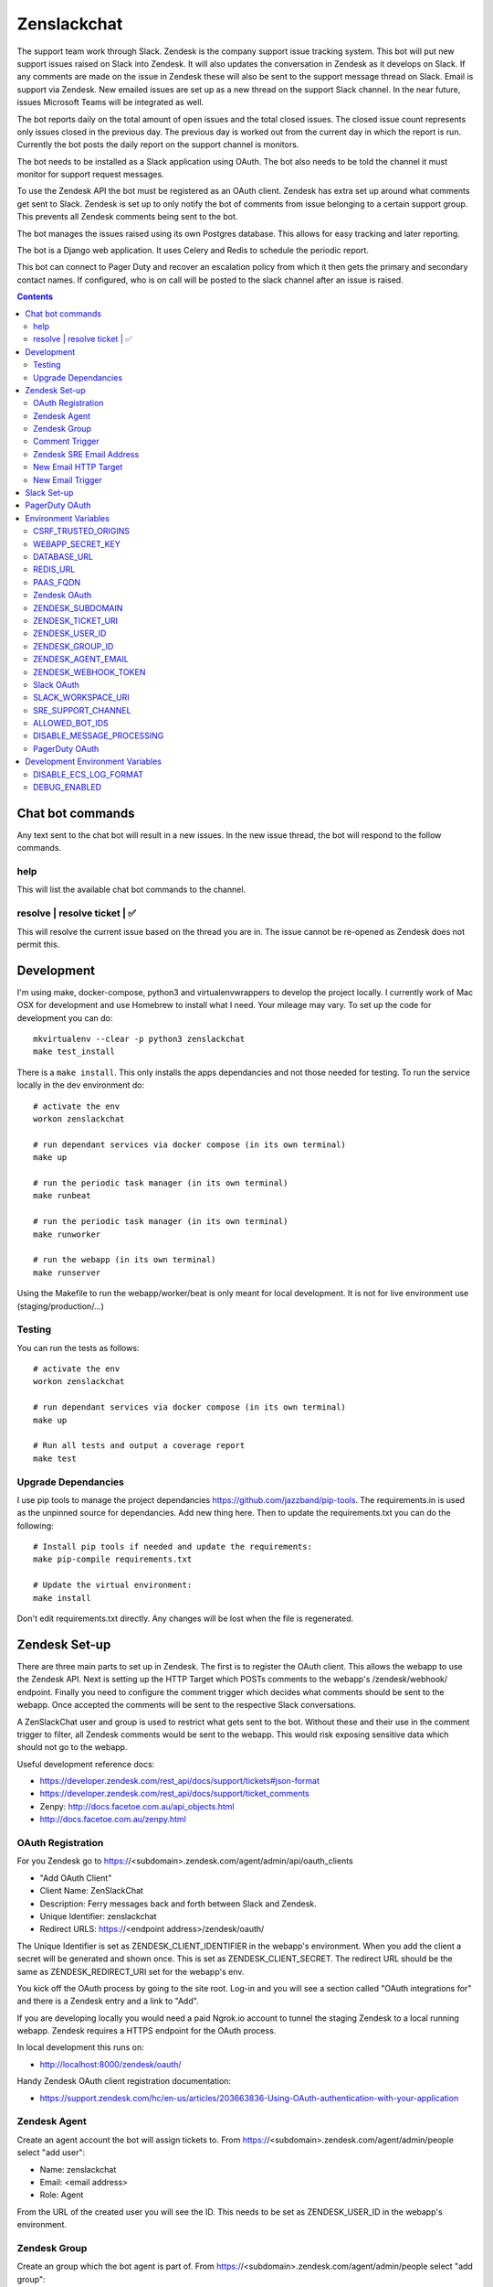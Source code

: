 Zenslackchat
============

.. image:: docs/zenslackchat-overview.png
    :align: center

The support team work through Slack. Zendesk is the company support issue
tracking system. This bot will put new support issues raised on Slack into
Zendesk. It will also updates the conversation in Zendesk as it develops on
Slack. If any comments are made on the issue in Zendesk these will also be sent
to the support message thread on Slack. Email is support via Zendesk. New
emailed issues are set up as a new thread on the support Slack channel. In the
near future, issues Microsoft Teams will be integrated as well.

The bot reports daily on the total amount of open issues and the total closed
issues. The closed issue count represents only issues closed in the previous
day. The previous day is worked out from the current day in which the report is
run. Currently the bot posts the daily report on the support channel is monitors.

The bot needs to be installed as a Slack application using OAuth. The bot also
needs to be told the channel it must monitor for support request messages.

To use the Zendesk API the bot must be registered as an OAuth client. Zendesk
has extra set up around what comments get sent to Slack. Zendesk is set up to
only notify the bot of comments from issue belonging to a certain support
group. This prevents all Zendesk comments being sent to the bot.

The bot manages the issues raised using its own Postgres database. This allows
for easy tracking and later reporting.

The bot is a Django web application. It uses Celery and Redis to schedule the
periodic report.

This bot can connect to Pager Duty and recover an escalation policy from
which it then gets the primary and secondary contact names. If configured, who
is on call will be posted to the slack channel after an issue is raised.

.. contents::


Chat bot commands
-----------------

Any text sent to the chat bot will result in a new issues. In the new issue
thread, the bot will respond to the follow commands.

help
~~~~

This will list the available chat bot commands to the channel.


resolve | resolve ticket | ✅
~~~~~~~~~~~~~~~~~~~~~~~~~~~~~

This will resolve the current issue based on the thread you are in. The issue
cannot be re-opened as Zendesk does not permit this.


Development
-----------

I'm using make, docker-compose, python3 and virtualenvwrappers to develop the
project locally. I currently work of Mac OSX for development and use Homebrew
to install what I need. Your mileage may vary. To set up the code for development
you can do::

   mkvirtualenv --clear -p python3 zenslackchat
   make test_install

There is a ``make install``. This only installs the apps dependancies and not
those needed for testing. To run the service locally in the dev environment do::

   # activate the env
   workon zenslackchat

   # run dependant services via docker compose (in its own terminal)
   make up

   # run the periodic task manager (in its own terminal)
   make runbeat

   # run the periodic task manager (in its own terminal)
   make runworker

   # run the webapp (in its own terminal)
   make runserver

Using the Makefile to run the webapp/worker/beat is only meant for local
development. It is not for live environment use (staging/production/...)


Testing
~~~~~~~

You can run the tests as follows::

   # activate the env
   workon zenslackchat

   # run dependant services via docker compose (in its own terminal)
   make up

   # Run all tests and output a coverage report
   make test


Upgrade Dependancies
~~~~~~~~~~~~~~~~~~~~

I use pip tools to manage the project dependancies https://github.com/jazzband/pip-tools.
The requirements.in is used as the unpinned source for dependancies. Add new
thing here. Then to update the requirements.txt you can do the following::

   # Install pip tools if needed and update the requirements:
   make pip-compile requirements.txt

   # Update the virtual environment:
   make install

Don't edit requirements.txt directly. Any changes will be lost when the file is
regenerated.


Zendesk Set-up
--------------

There are three main parts to set up in Zendesk. The first is to register the
OAuth client. This allows the webapp to use the Zendesk API. Next is setting up
the HTTP Target which POSTs comments to the webapp's /zendesk/webhook/ endpoint.
Finally you need to configure the comment trigger which decides what comments
should be sent to the webapp. Once accepted the comments will be sent to the
respective Slack conversations.

A ZenSlackChat user and group is used to restrict what gets sent to the bot.
Without these and their use in the comment trigger to filter, all Zendesk
comments would be sent to the webapp. This would risk exposing sensitive data
which should not go to the webapp.

Useful development reference docs:

- https://developer.zendesk.com/rest_api/docs/support/tickets#json-format
- https://developer.zendesk.com/rest_api/docs/support/ticket_comments
- Zenpy: http://docs.facetoe.com.au/api_objects.html
- http://docs.facetoe.com.au/zenpy.html


OAuth Registration
~~~~~~~~~~~~~~~~~~

For you Zendesk go to https://<subdomain>.zendesk.com/agent/admin/api/oauth_clients

- "Add OAuth Client"
- Client Name: ZenSlackChat
- Description: Ferry messages back and forth between Slack and Zendesk.
- Unique Identifier: zenslackchat
- Redirect URLS: https://<endpoint address>/zendesk/oauth/

The Unique Identifier is set as ZENDESK_CLIENT_IDENTIFIER in the webapp's
environment. When you add the client a secret will be generated and shown once.
This is set as ZENDESK_CLIENT_SECRET. The redirect URL should be the same as
ZENDESK_REDIRECT_URI set for the webapp's env.

You kick off the OAuth process by going to the site root. Log-in and you will
see a section called "OAuth integrations for" and there is a Zendesk entry
and a link to "Add".

If you are developing locally you would need a paid Ngrok.io account to tunnel
the staging Zendesk to a local running webapp. Zendesk requires a HTTPS endpoint
for the OAuth process.

In local development this runs on:

- http://localhost:8000/zendesk/oauth/


Handy Zendesk OAuth client registration documentation:

- https://support.zendesk.com/hc/en-us/articles/203663836-Using-OAuth-authentication-with-your-application


Zendesk Agent
~~~~~~~~~~~~~

Create an agent account the bot will assign tickets to. From
https://<subdomain>.zendesk.com/agent/admin/people select "add user":

- Name: zenslackchat
- Email: <email address>
- Role: Agent

From the URL of the created user you will see the ID. This needs to be set as
ZENDESK_USER_ID in the webapp's environment.


Zendesk Group
~~~~~~~~~~~~~

Create an group which the bot agent is part of. From
https://<subdomain>.zendesk.com/agent/admin/people select "add group":

- Group name: ZenSlackChat
- Group description: The group the ZenSlackChat bot uses to filter comments from.
- Agents in group: zenslackchat

From inspecting the page of the group you will see the ID. This needs to be set
as ZENDESK_GROUP_ID in the webapp's environment.


Comment Trigger
~~~~~~~~~~~~~~~

You will need to create the ZenSlackChat group if its not present already. You
need to create a trigger and then do the following set up:

- Trigger name: zenslackchat-ticket-comment
- Description: Trigger which will post comments to Zenslackchat for consideration.
- Meet ALL of the following conditions

   - Group is ZenSlackChat

- Meet any condition:

   - "comment text"
   - "Does not contain the following string"
   - "resolve request"

- Actions

   - Notifiy target -> zenslackchat-ticket-comment
   - Set the JSON body set up::

   {
      "token": "<shared secret token>",
      "chat_id": "{{ticket.external_id}}",
      "ticket_id": "{{ticket.id}}"
   }

The token is a shared random string that is set in the JSON body. This must
match the value in the webapp's environment variable ZENDESK_WEBHOOK_TOKEN. If
these don't match the webhook request will be rejected and logged as an error.

The "meet any condition" is a bit of a hack to get comments sent to us. I would
also put the trigger order first above any existing triggers although thats
just me.


Zendesk SRE Email Address
~~~~~~~~~~~~~~~~~~~~~~~~~

To create an issue via email and then tell ZenSlackChat about it, you must first
create an email address in Zendesk. Then the HTTP target and new email trigger
need to be created.

As admin go to https://<subdomain>.zendesk.com/agent/admin/email to add a new
email. The fillout the following details:

- Select "Add Address" -> "Create new Zendesk address"
- Enter the local part for the email for example sre or sre-staging.
- Click "Create Now"

Send an email to this address to verify it is working. Zendesk will create a
new issue for the received email, if it is working correctly.


New Email HTTP Target
~~~~~~~~~~~~~~~~~~~~~

You need to create a HTTP target which can then be used in the new email
trigger set up. From ``https://<your zendesk>.zendesk.com/agent/admin/extensions``
you click "add target" and then set:

- Title: zendesk-to-zenslackchat-email-event
- URL: <Ngrok.io URI, Staging or Production URI>/zendesk/email/webhook/
- Method: POST

You can test the target if you have set up the end point in advance. Otherwise
just select "Create Target" in the drop down. and move on to creating the
trigger for this HTTP target.


New Email Trigger
~~~~~~~~~~~~~~~~~

Now the email address and HTTP target are set up a trigger is needed to react
to new created issues via email. Go to ``https://<your zendesk>.zendesk.com/agent/admin/triggers``
and click "Add Trigger" filling out the following details:

- Trigger Name: zendesk-new-request
- Description: zendesk-new-request
- Meet All of the following conditions

   - Ticket Is Created
   - Status Is not Solved
   - Status Is not Closed
   - Channel Is Email
   - Received at Is <zendesk email created earlier>

- Actions

  - Notify target -> zendesk-to-zenslackchat-email-event
   - Set the JSON body set up::

   {
      "token": "<shared secret token>",
      "ticket_id": "{{ticket.id}}"
   }

The token is the same token set up for the comment trigger. See that for more
details.


Slack Set-up
------------

You need to create a Slack application in your workspace. Go to https://api.slack.com/apps
and create a slack app.

New App:

- app name: ZenSlackChat
- Development Slack Workspace: <workspace>

Now I need from the App Credentials

- Client ID
- Client Secret
- Signing Secret
- Verification Token

Display Information

- App Name: zenslackchat

OAuth & Permissions

- Tokens for Worksapce

  - OAuth Access Token
  - Bot User OAuth Access Token

- Redirect URLs

  - ``https://<location of running endpoint>/slack/oauth/``

Scopes

Bot Token Scopes:

- channels:history
- groups:history
- chat:write
- users:read
- users:read.email

User Token Scopes

- channels:history

Install the app into workspace after set up the Scopes

- Accept the permissions
- Get the Bot user access token.

Event Subscriptions

- Enable Events: on
- Request URL: ``https://<location of running endpoint>/slack/events/``
- Subscribe to events on behalf of users:

  - messages.channels

We don't need "Subscribe to bot events" or "App unfurl domains", so no set up
is needed.

You kick off the OAuth process by going to the site root. Log-in and you will
see a section called "OAuth integrations for" and there is a Slack entry and a
link to "Add".


PagerDuty OAuth
---------------

To set up a new OAuth client go to your account:

- https://<your subdomain>.pagerduty.com/developer/apps/register

For "Build an App" fill out

- App Name: ZenSlackChat
- Brief Description: Access to recover who is on call.
- Category: API Management
- Publish: no

Once you'd filled this out and saved the app you can go to the OAuth section

- https://<your subdomain>.pagerduty.com/developer/apps/<APP ID>/editOAuth

From here you can set up the redirect URLs and recover the client id and secret
you need to set in the environment.

You kick off the OAuth process by going to the site root. Log-in and you will
see a section called "OAuth integrations for" and there is a Pager Duty entry
and a link to "Add".


Environment Variables
---------------------

CSRF_TRUSTED_ORIGINS
~~~~~~~~~~~~~~~~~~~~
Required for Django 4 and above. Separate multiple trusted origins with commas.

Further documentation can be found here: https://docs.djangoproject.com/en/4.2/ref/settings/#csrf-trusted-origins

WEBAPP_SECRET_KEY
~~~~~~~~~~~~~~~~~

If not given this is randomly generated each time. Changing this forces everyone
to login again.


DATABASE_URL
~~~~~~~~~~~~

This is set automatically by the PaaS environment when the running service is
linked to a Postgres instance.

For local development the Makefile sets this to ``postgresql://service:service@localhost:5432/service``


REDIS_URL
~~~~~~~~~

This is set automatically by the PaaS environment when the running service is
linked to a Redis instance. For local development the Makefile sets this to ``redis://localhost/``


PAAS_FQDN
~~~~~~~~~

The fully qualified domain name of where the service is running. This is added
to the ALLOWED_HOSTS list.


Zendesk OAuth
~~~~~~~~~~~~~

For Zendesk OAuth you need to set the follow::

   export ZENDESK_CLIENT_IDENTIFIER=<oauth identifier>
   export ZENDESK_CLIENT_SECRET=<oauth secret>
   export ZENDESK_REDIRECT_URI=https://..host../zendesk/oauth/


ZENDESK_SUBDOMAIN
~~~~~~~~~~~~~~~~~

This is used by the code when setting up the API it uses. This is the name of
the sub-domain from the zendesk URL i.e. in the URL ``https://<support_site>.zendesk.com``
the support_site is the sub domain.


ZENDESK_TICKET_URI
~~~~~~~~~~~~~~~~~~

This is used as the base URL when generating links directly to Zendesk issues.
It takes the form ``https://<support site>.zendesk.com/agent/tickets``


ZENDESK_USER_ID
~~~~~~~~~~~~~~~

Who tickets are assigned to when the bot creates them. This is the numeric
Zendesk ID for a user it will look something like ``375202855898``.


ZENDESK_GROUP_ID
~~~~~~~~~~~~~~~~

Which group tickets belong to. This is used when deciding what tickets the bot
should handle. This is the numeric Zendesk ID for the group it will look
something like ``360003877797``.


ZENDESK_AGENT_EMAIL
~~~~~~~~~~~~~~~~~~~

When Zendesk creates and issue, it imperonsates the ZenslackChat user. This is
the email address of that user and must match what is shown on the account.


ZENDESK_WEBHOOK_TOKEN
~~~~~~~~~~~~~~~~~~~~~

This is a shared secret between the Zendesk HTTP target and the webapp's
environment. It is a protection against unauthorised POSTs to the webapps
endpoint.


Slack OAuth
~~~~~~~~~~~

You need to set the follow environment variable::

   SLACK_CLIENT_ID=<slack app oauth client id>
   SLACK_CLIENT_SECRET=<slack app oauth client secret>
   SLACK_SIGN_SECRET=<slack app sign secret>
   SLACK_VERIFICATION_TOKEN=<slack app verification token>


SLACK_WORKSPACE_URI
~~~~~~~~~~~~~~~~~~~

This is used as the base URL when generating links to created conversations on
slack. The first comment on the newly created Zendesk issue will be a link back
to the conversation on Slack. The base URL look like ``https://<workspace>.slack.com/archives``


SRE_SUPPORT_CHANNEL
~~~~~~~~~~~~~~~~~~~

This is the slack channel ID which the bot will monitor for support request
messages. Recovering this ID is not user friendly. It is a string that looks
like ``C0192NP3TFG``.

The bot has the potential to receive *all* messages on slack, so the code
rejects anything that does not come from this channel.

ALLOWED_BOT_IDS
~~~~~~~~~~~~~~~~~~~

This is a comma separated list of Slack Bot IDs that are allowed to create tickets in
Zendesk.


DISABLE_MESSAGE_PROCESSING
~~~~~~~~~~~~~~~~~~~~~~~~~~

This is used to allow installing and running of the bot before its due to be
enabled. You can set up OAuth and other admin actions before going live.

When is set DISABLE_MESSAGE_PROCESSING=1, a warning will be logged for each
message received indicating that it was not handled.


PagerDuty OAuth
~~~~~~~~~~~~~~~

For PagerDuty OAuth you need to set the follow::

   export PAGERDUTY_CLIENT_IDENTIFIER=<oauth identifier>
   export PAGERDUTY_CLIENT_SECRET=<oauth secret>
   export PAGERDUTY_REDIRECT_URI=https://..host../pagerduty/oauth/
   export PAGERDUTY_ESCALATION_POLICY_ID=<policy id string>


Development Environment Variables
---------------------------------

DISABLE_ECS_LOG_FORMAT
~~~~~~~~~~~~~~~~~~~~~~

By default JSON logging is used which is not user friendly when developing. To
logged a more user friendly format set the variables as follows::

   export DISABLE_ECS_LOG_FORMAT=1

When running via the make file this is set automatically.

DEBUG_ENABLED
~~~~~~~~~~~~~

**Warning**: Do not set this in a live environment. The system will log full
Slack message events and other information, which may contain sensitive
information.

By default DEBUG is disabled in Django settings. To enable DEBUG mode for
development purposes set the variables as follows::

   export DEBUG_ENABLED=1

When running via ``make run`` this is set automatically.

I have made this extra step of not allowing you to set DEBUG directly from the
environment, to slow you down and think before you set this.



.. |ss| raw:: html

   <strike>

.. |se| raw:: html

   </strike>